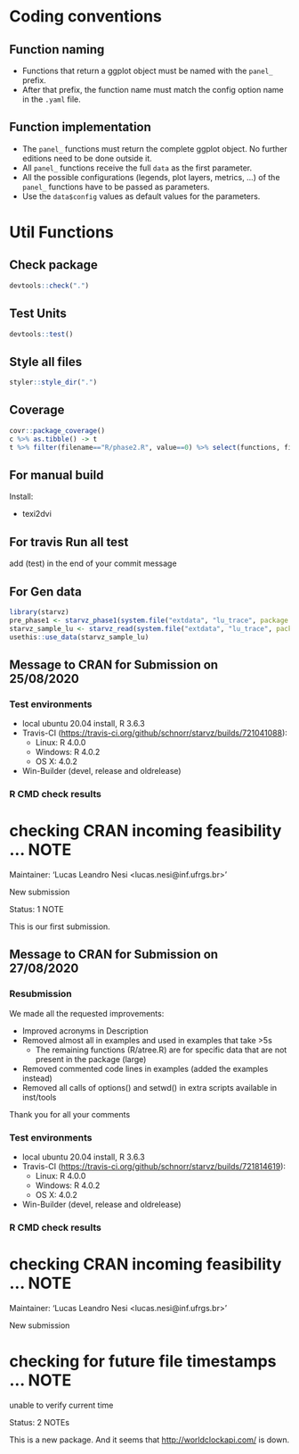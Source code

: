 #+STARTUP: overview indent
* Coding conventions
** Function naming
- Functions that return a ggplot object must be named with the
  =panel_= prefix.
- After that prefix, the function name must match the config option
  name in the =.yaml= file.

** Function implementation
- The =panel_= functions must return the complete ggplot object. No
  further editions need to be done outside it.
- All =panel_= functions receive the full =data= as the first parameter.
- All the possible configurations (legends, plot layers, metrics, ...)
  of the =panel_= functions have to be passed as parameters.
- Use the =data$config= values as default values for the parameters.

* Util Functions

** Check package
#+begin_src R
devtools::check(".")
#+end_src

** Test Units
#+begin_src R
devtools::test()
#+end_src

** Style all files
#+begin_src R
styler::style_dir(".")
#+end_src

** Coverage
#+begin_src R
covr::package_coverage()
c %>% as.tibble() -> t
t %>% filter(filename=="R/phase2.R", value==0) %>% select(functions, first_line, last_line) %>% data.frame()
#+end_src

** For manual build
Install:
- texi2dvi

** For travis Run all test
add (test) in the end of your commit message

** For Gen data
#+begin_src R
library(starvz)
pre_phase1 <- starvz_phase1(system.file("extdata", "lu_trace", package = "starvz"), lu_colors, state_filter=2, whichApplication="lu")
starvz_sample_lu <- starvz_read(system.file("extdata", "lu_trace", package = "starvz"), system.file("extdata", "config.yaml", package = "starvz"), selective=FALSE)
usethis::use_data(starvz_sample_lu)
#+end_src

** Message to CRAN for Submission on 25/08/2020
*** Test environments
- local ubuntu 20.04 install, R 3.6.3
- Travis-CI (https://travis-ci.org/github/schnorr/starvz/builds/721041088):
  - Linux: R 4.0.0
  - Windows: R 4.0.2
  - OS X: 4.0.2
- Win-Builder (devel, release and oldrelease)

*** R CMD check results

* checking CRAN incoming feasibility ... NOTE
Maintainer: ‘Lucas Leandro Nesi <lucas.nesi@inf.ufrgs.br>’

New submission

Status: 1 NOTE

This is our first submission.

** Message to CRAN for Submission on 27/08/2020

*** Resubmission
We made all the requested improvements:
 - Improved acronyms in Description
 - Removed almost all \dontrun in examples and used \donttest in examples that take >5s
   - The remaining \dontrun functions (R/atree.R) are for specific data that are not present in the package (large)
 - Removed commented code lines in examples (added the examples instead)
 - Removed all calls of options() and setwd() in extra scripts available in inst/tools

Thank you for all your comments

*** Test environments
- local ubuntu 20.04 install, R 3.6.3
- Travis-CI (https://travis-ci.org/github/schnorr/starvz/builds/721814619):
  - Linux: R 4.0.0
  - Windows: R 4.0.2
  - OS X: 4.0.2
- Win-Builder (devel, release and oldrelease)

*** R CMD check results

* checking CRAN incoming feasibility ... NOTE
Maintainer: ‘Lucas Leandro Nesi <lucas.nesi@inf.ufrgs.br>’

New submission

* checking for future file timestamps ... NOTE
unable to verify current time

Status: 2 NOTEs

This is a new package.
And it seems that http://worldclockapi.com/ is down.
